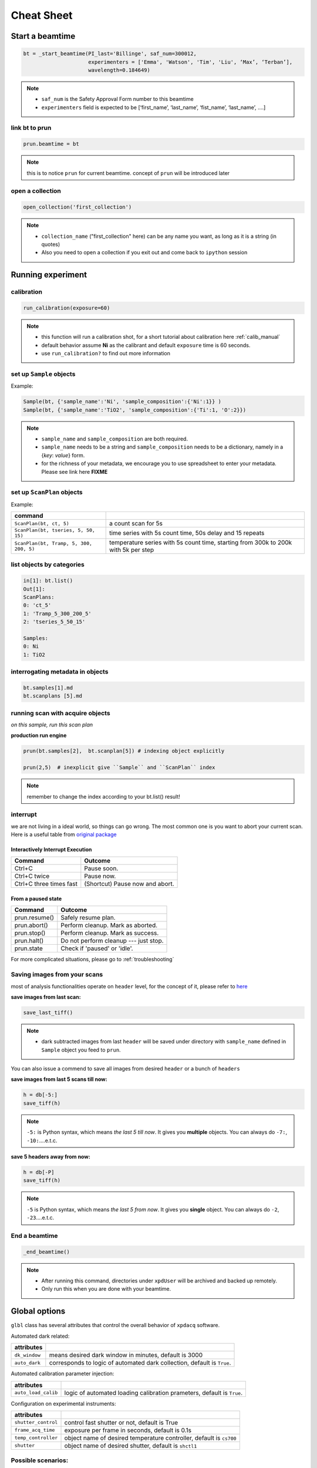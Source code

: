 .. _cheat_sheet:

Cheat Sheet
===========

Start a beamtime
----------------

.. code-block:: python

  bt = _start_beamtime(PI_last='Billinge', saf_num=300012,
                       experimenters = ['Emma', 'Watson', 'Tim', 'Liu', ‘Max’, ‘Terban’],
                       wavelength=0.184649)


.. note::

  * ``saf_num`` is the Safety Approval Form number to this beamtime

  * ``experimenters`` field is expected to be [‘first_name’, ‘last_name’, ‘fist_name’, ‘last_name’, ….]


link bt to prun
"""""""""""""""

.. code-block:: python

  prun.beamtime = bt

.. note::

   this is to notice ``prun`` for current beamtime. concept of ``prun`` will be introduced later

open a collection
"""""""""""""""""

.. code-block:: python

  open_collection('first_collection')

.. note::

  * ``collection_name`` ("first_collection" here) can be any name you want, as long as it is a string (in quotes)

  * Also you need to open a collection if you exit out and come back to ``ipython`` session


Running experiment
-------------------

calibration
"""""""""""

.. code-block:: python

  run_calibration(exposure=60)

.. note::
  * this function will run a calibration shot, for a short tutorial about calibration here :ref:`calib_manual`

  * default behavior assume **Ni** as the calibrant and default ``exposure`` time is 60 seconds.

  * use ``run_calibration?`` to find out more information


set up ``Sample`` objects
""""""""""""""""""""""""

Example:

.. code-block:: python

  Sample(bt, {'sample_name':'Ni', 'sample_composition':{'Ni':1}} )
  Sample(bt, {'sample_name':'TiO2', 'sample_composition':{'Ti':1, 'O':2}})

.. note::

  * ``sample_name`` and ``sample_composition`` are both required.

  * ``sample_name`` needs to be a string and ``sample_composition`` needs to be a dictionary, namely in a {`key`: `value`} form.

  * for the richness of your metadata, we encourage you to use spreadsheet to enter your metadata. Please see link here **FIXME**



set up ``ScanPlan`` objects
""""""""""""""""""""""""""

Example:

======================================= ===================================================================================
command
======================================= ===================================================================================
``ScanPlan(bt, ct, 5)``                  a count scan for 5s

``ScanPlan(bt, tseries, 5, 50, 15)``     time series with 5s count time, 50s delay and 15 repeats

``ScanPlan(bt, Tramp, 5, 300, 200, 5)``  temperature series with 5s count time, starting from 300k to 200k with 5k per step
======================================= ===================================================================================

list objects by categories
"""""""""""""""""""""""""""

.. code-block:: python

  in[1]: bt.list()
  Out[1]:
  ScanPlans:
  0: 'ct_5'
  1: 'Tramp_5_300_200_5'
  2: 'tseries_5_50_15'

  Samples:
  0: Ni
  1: TiO2


interrogating metadata in objects
""""""""""""""""""""""""""""""""""

.. code-block:: python

  bt.samples[1].md
  bt.scanplans [5].md

running scan with acquire objects
""""""""""""""""""""""""""""""""""

*on this sample, run this scan plan*

**production run engine**

.. code-block:: python

  prun(bt.samples[2],  bt.scanplan[5]) # indexing object explicitly

  prun(2,5)  # inexplicit give ``Sample`` and ``ScanPlan`` index

.. note::

  remember to change the index according to your bt.list() result!

interrupt
"""""""""

we are not living in a ideal world, so things can go wrong. The most common one
is you want to abort your current scan. Here is a useful table from
`original package <http://nsls-ii.github.io/bluesky/state-machine.html#interactive-pause-summary>`_


Interactively Interrupt Execution
^^^^^^^^^^^^^^^^^^^^^^^^^^^^^^^^^

======================= ===========
Command                 Outcome
======================= ===========
Ctrl+C                  Pause soon.
Ctrl+C twice            Pause now.
Ctrl+C three times fast (Shortcut) Pause now and abort.
======================= ===========

From a paused state
^^^^^^^^^^^^^^^^^^^

============== ===========
Command        Outcome
============== ===========
prun.resume()    Safely resume plan.
prun.abort()     Perform cleanup. Mark as aborted.
prun.stop()      Perform cleanup. Mark as success.
prun.halt()      Do not perform cleanup --- just stop.
prun.state       Check if 'paused' or 'idle'.
============== ===========

For more complicated situations, please go to :ref:`troubleshooting`


Saving images from your scans
"""""""""""""""""""""""""""""

most of analysis functionalities operate on ``header`` level, for the concept of it,
please refer to `here <http://nsls-ii.github.io/databroker/headers.html>`_

**save images from last scan:**

.. code-block:: python

  save_last_tiff()

.. note::

   * dark subtracted images from last ``header`` will be saved under directory with ``sample_name``
     defined in ``Sample`` object you feed to ``prun``.

You can also issue a commend to save all images from desired ``header`` or a bunch of ``headers``

**save images from last 5 scans till now:**

.. code-block:: python

  h = db[-5:]
  save_tiff(h)

.. note::

  ``-5:`` is Python syntax, which means *the last 5 till now*.
  It gives you **multiple** objects. You can always do ``-7:``, ``-10:``....e.t.c.

**save 5 headers away from now:**

.. code-block:: python

  h = db[-P]
  save_tiff(h)

.. note::

  ``-5`` is Python syntax, which means *the last 5 from now*.
  It gives you **single** object. You can always do ``-2``, ``-23``....e.t.c.

End a beamtime
""""""""""""""

.. code-block:: python

  _end_beamtime()

.. note::

  * After running this command, directories under ``xpdUser`` will be archived and backed up remotely.

  * Only run this when you are done with your beamtime.

Global options
--------------

``glbl`` class has several attributes that control the overall behavior of ``xpdacq`` software.

Automated dark related:

==================== =======================================================================
attributes
==================== =======================================================================
``dk_window``        means desired dark window in minutes, default is 3000
``auto_dark``        corresponds to logic of automated dark collection, default is ``True``.
==================== =======================================================================


Automated calibration parameter injection:

==================== =======================================================================
attributes
==================== =======================================================================
``auto_load_calib``      logic of automated loading calibration prameters, default is ``True``.
==================== =======================================================================


Configuration on experimental instruments:

==================== ====================================================================
attributes
==================== ====================================================================
``shutter_control``  control fast shutter or not, default is True
``frame_acq_time``   exposure per frame in seconds, default is 0.1s
``temp_controller``  object name of desired temperature controller, default is ``cs700``
``shutter``          object name of desired shutter, default is ``shctl1``
==================== ====================================================================


Possible scenarios:
"""""""""""""""""""

    **No automated dark collection logic at all:**

    .. code-block:: python

      glbl.auto_dark = False
      glbl.shutter_control = False

    **Want a fresh dark frame every time ``prun`` is triggered:**

    .. code-block:: python

      glbl.dk_window = 0.001 # dark window is 0.001 min = 0.06 secs


    **Want a 0.2 exposure time per frame instead of 0.1s:**

    .. code-block:: python

      glbl.frame_acq_time = 0.2

    **Want to run temperature ramp with different device and use alternative shutter:**

    .. code-block:: python

      glbl.temp_controller = eurotherm
      glbl.shutter = shctl2

    .. note::

      desired objects should be properly *configured*. For more details, please contact beamline staff.

Checklist
---------

The instrument scientist (IS) should have set up your beamtime hardware and software
for you.  Let's check if it is the case.

1. Activate the XPD data acquisition environment:

  * In a terminal look to see if it is already activated.  If it is, you should see ``(collection-dev)`` at the beginning of the line.

  .. code-block:: none

    (collection-dev)xf28id1@xf28id1-ws2:~$


2. Check that the Perkin Elmer detector is correctly set up.

  * Look at the Perkin Elmer screen on the CSS and make sure that ``Acquire`` mode has been enabled. If Acquire mode is enabled, it should show system information ``Collecting`` in yellow color. If it hasn't been activated, please click ``start`` button.

  .. image:: /cropped_pe1c_ioc.png
    :width: 300px
    :align: center
    :height: 200px

  * Type ``glbl.area_det`` and return.  It should return:

   .. code-block:: python

     In [1]: glbl.area_det
     Out[1]: PerkinElmerContinuous(prefix='XF:28IDC-ES:1{Det:PE1}', name='pe1', read_attrs=['tiff', 'stats1'],
                                   configuration_attrs=['images_per_set', 'number_of_sets'],
                                   monitor_attrs=[])
